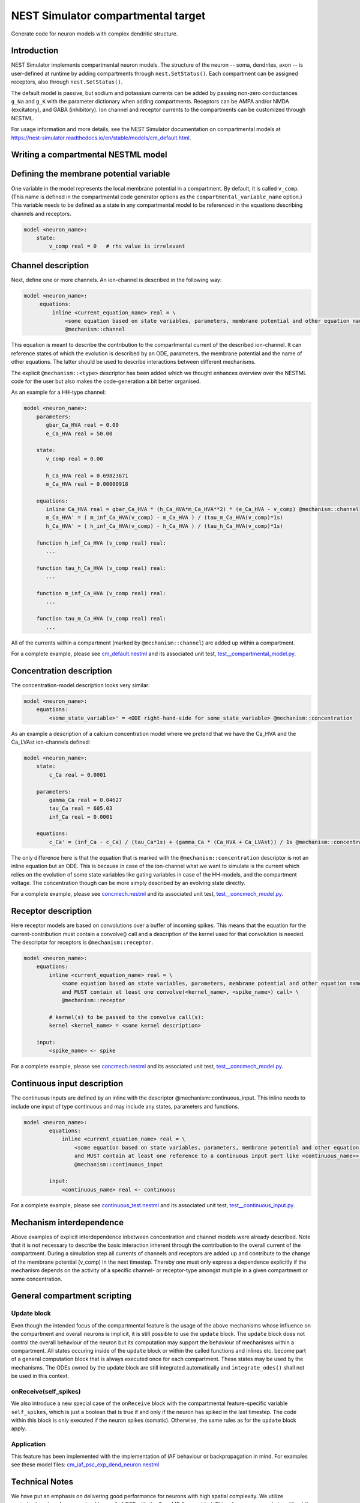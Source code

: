 NEST Simulator compartmental target
###################################

Generate code for neuron models with complex dendritic structure.

Introduction
------------

NEST Simulator implements compartmental neuron models. The structure of the neuron -- soma, dendrites, axon -- is user-defined at runtime by adding compartments through ``nest.SetStatus()``. Each compartment can be assigned receptors, also through ``nest.SetStatus()``.

The default model is passive, but sodium and potassium currents can be added by passing non-zero conductances ``g_Na`` and ``g_K`` with the parameter dictionary when adding compartments. Receptors can be AMPA and/or NMDA (excitatory), and GABA (inhibitory). Ion channel and receptor currents to the compartments can be customized through NESTML.

For usage information and more details, see the NEST Simulator documentation on compartmental models at https://nest-simulator.readthedocs.io/en/stable/models/cm_default.html.


Writing a compartmental NESTML model
------------------------------------

Defining the membrane potential variable
----------------------------------------

One variable in the model represents the local membrane potential in a compartment. By default, it is called ``v_comp``. (This name is defined in the compartmental code generator options as the ``compartmental_variable_name`` option.) This variable needs to be defined as a state in any compartmental model to be referenced in the equations describing channels and receptors.

.. code-block:: nestml
    
   model <neuron_name>:
       state:
           v_comp real = 0   # rhs value is irrelevant


Channel description
-------------------

Next, define one or more channels. An ion-channel is described in the following way:

.. code-block:: nestml
    
   model <neuron_name>:
        equations:
            inline <current_equation_name> real = \
                <some equation based on state variables, parameters, membrane potential and other equation names> \
                @mechanism::channel

This equation is meant to describe the contribution to the compartmental current of the described ion-channel. It can reference states of which the evolution is described by an ODE, parameters, the membrane potential and the name of other equations. The latter should be used to describe interactions between different mechanisms.

The explicit ``@mechanism::<type>`` descriptor has been added which we thought enhances overview over the NESTML code for the user but also makes the code-generation a bit better organised.

As an example for a HH-type channel:

.. code-block:: nestml
    
   model <neuron_name>:
       parameters:
          gbar_Ca_HVA real = 0.00
          e_Ca_HVA real = 50.00

       state:
          v_comp real = 0.00

          h_Ca_HVA real = 0.69823671
          m_Ca_HVA real = 0.00000918

       equations:
          inline Ca_HVA real = gbar_Ca_HVA * (h_Ca_HVA*m_Ca_HVA**2) * (e_Ca_HVA - v_comp) @mechanism::channel
          m_Ca_HVA' = ( m_inf_Ca_HVA(v_comp) - m_Ca_HVA ) / (tau_m_Ca_HVA(v_comp)*1s)
          h_Ca_HVA' = ( h_inf_Ca_HVA(v_comp) - h_Ca_HVA ) / (tau_h_Ca_HVA(v_comp)*1s)

       function h_inf_Ca_HVA (v_comp real) real:
          ...

       function tau_h_Ca_HVA (v_comp real) real:
          ...

       function m_inf_Ca_HVA (v_comp real) real:
          ...

       function tau_m_Ca_HVA (v_comp real) real:
          ...

All of the currents within a compartment (marked by ``@mechanism::channel``) are added up within a compartment.

For a complete example, please see `cm_default.nestml <https://github.com/nest/nestml/blob/master/tests/nest_compartmental_tests/resources/concmech.nestml>`_ and its associated unit test, `test__compartmental_model.py <https://github.com/nest/nestml/blob/master/tests/nest_compartmental_tests/test__concmech_model.py>`_.


Concentration description
-------------------------

The concentration-model description looks very similar:

.. code-block:: nestml
    
   model <neuron_name>:
       equations:
           <some_state_variable>' = <ODE right-hand-side for some_state_variable> @mechanism::concentration

As an example a description of a calcium concentration model where we pretend that we have the Ca_HVA and the Ca_LVAst ion-channels defined:

.. code-block:: nestml

    model <neuron_name>:
        state:
            c_Ca real = 0.0001

        parameters:
            gamma_Ca real = 0.04627
            tau_Ca real = 605.03
            inf_Ca real = 0.0001

        equations:
            c_Ca' = (inf_Ca - c_Ca) / (tau_Ca*1s) + (gamma_Ca * (Ca_HVA + Ca_LVAst)) / 1s @mechanism::concentration

The only difference here is that the equation that is marked with the ``@mechanism::concentration`` descriptor is not an inline equation but an ODE. This is because in case of the ion-channel what we want to simulate is the current which relies on the evolution of some state variables like gating variables in case of the HH-models, and the compartment voltage. The concentration though can be more simply described by an evolving state directly.

For a complete example, please see `concmech.nestml <https://github.com/nest/nestml/blob/master/tests/nest_compartmental_tests/resources/concmech.nestml>`_ and its associated unit test, `test__concmech_model.py <https://github.com/nest/nestml/blob/master/tests/nest_compartmental_tests/test__concmech_model.py>`_.

Receptor description
-------------------

Here receptor models are based on convolutions over a buffer of incoming spikes. This means that the equation for the
current-contribution must contain a convolve() call and a description of the kernel used for that convolution is needed.
The descriptor for receptors is ``@mechanism::receptor``.

.. code-block:: nestml

    model <neuron_name>:
        equations:
            inline <current_equation_name> real = \
                <some equation based on state variables, parameters, membrane potential and other equation names \
                and MUST contain at least one convolve(<kernel_name>, <spike_name>) call> \
                @mechanism::receptor

            # kernel(s) to be passed to the convolve call(s):
            kernel <kernel_name> = <some kernel description>

        input:
            <spike_name> <- spike

For a complete example, please see `concmech.nestml <https://github.com/nest/nestml/blob/master/tests/nest_compartmental_tests/resources/concmech.nestml>`_ and its associated unit test, `test__concmech_model.py <https://github.com/nest/nestml/blob/master/tests/nest_compartmental_tests/test__concmech_model.py>`_.

Continuous input description
----------------------------

The continuous inputs are defined by an inline with the descriptor @mechanism::continuous_input. This inline needs to
include one input of type continuous and may include any states, parameters and functions.

.. code-block:: nestml

    model <neuron_name>:
            equations:
                inline <current_equation_name> real = \
                    <some equation based on state variables, parameters, membrane potential and other equation names \
                    and MUST contain at least one reference to a continuous input port like <continuous_name>> \
                    @mechanism::continuous_input

            input:
                <continuous_name> real <- continuous

For a complete example, please see `continuous_test.nestml <https://github.com/nest/nestml/blob/master/tests/nest_compartmental_tests/resources/continuous_test.nestml>`_ and its associated unit test, `test__continuous_input.py <https://github.com/nest/nestml/blob/master/tests/nest_compartmental_tests/test__continuous_input.py>`_.

Mechanism interdependence
-------------------------

Above examples of explicit interdependence inbetween concentration and channel models were already described. Note that it is not necessary to describe the basic interaction inherent through the contribution to the overall current of the compartment. During a simulation step all currents of channels and receptors are added up and contribute to the change of the membrane potential (v_comp) in the next timestep. Thereby one must only express a dependence explicitly if the mechanism depends on the activity of a specific channel- or receptor-type amongst multiple in a given compartment or some concentration.

General compartment scripting
-----------------------------
Update block
~~~~~~~~~~~~~
Even though the intended focus of the compartmental feature is the usage of the above mechanisms whose influence on the compartment and overall neurons is implicit, it is still possible to use the ``update`` block. The ``update`` block does not control the overall behaviour of the neuron but its computation may support the behaviour of mechanisms within a compartment. All states occuring inside of the ``update`` block or within the called functions and inlines etc. become part of a general computation block that is always executed once for each compartment. These states may be used by the mechanisms. The ODEs owned by the update block are still integrated automatically and ``integrate_odes()`` shall not be used in this context.

onReceive(self_spikes)
~~~~~~~~~~~~~~~~~~~~~~~
We also introduce a new special case of the ``onReceive`` block with the compartmental feature-specific variable ``self_spikes``, which is just a boolean that is true if and only if the neuron has spiked in the last timestep. The code within this block is only executed if the neuron spikes (somatic). Otherwise, the same rules as for the ``update`` block apply.

Application
~~~~~~~~~~~~
This feature has been implemented with the implementation of IAF behaviour or backpropagation in mind. For examples see these model files:
`cm_iaf_psc_exp_dend_neuron.nestml <https://github.com/nest/nestml/blob/master/tests/nest_compartmental_tests/resources/cm_iaf_psc_exp_dend_neuron.nestml>`_

Technical Notes
---------------

We have put an emphasis on delivering good performance for neurons with high spatial complexity. We utilize vectorization, therefore, you should compile NEST with the OpenMP flag enabled. This, of course, can only be utilized if your hardware supports SIMD instructions. In that case, you can expect a performance improvement of about 3/4th of the theoretical maximum.

Let's say you have an AVX2 SIMD instruction set available, which can fit 4 doubles (4*64-bit) into its vector register. In this case you can expect about a 3x performance improvement as long as your neuron has enough compartments. We vectorize the simulation steps of all instances of the same mechanism you have defined in your NESTML model, meaning that you will get a better complexity/performance ratio the more instances of the same mechanism are used.

Here is a small benchmark example that shows the performance ratio (y-axis) as the number of compartments per neuron (x-axis) increases.

.. figure:: https://raw.githubusercontent.com/nest/nestml/master/doc/fig/performance_ratio_nonVec_vs_vec_compartmental.png
   :width: 326px
   :height: 203px
   :align: left
   :target: #

Be aware that we are using the -ffast-math flag when compiling the model by default. This can potentially lead to precision problems and inconsistencies across different systems. If you encounter unexpected results or want to be on the safe side, you can disable this by removing the flag from the CMakeLists.txt, which is part of the generated code. Note, however, that this may inhibit the compiler's ability to vectorize parts of the code in some cases.

See also
--------

`convert_cm_default_to_template.py <https://github.com/nest/nestml/blob/master/extras/convert_cm_default_to_template.py>`_
~~~~~~~~~~~~~~~~~~~~~~~~~~~~~~~~~~~~~~~~~~~~~~~~~~~~~~~~~~~~~~~~~~~~~~~~~~~~~~~~~~~~~~~~~~~~~~~~~~~~~~~~~~~~~~~~~~~~~~~~~~

This script converts the generic parts (cm_default.* and cm_tree.*) of the default compartmental model in NEST to a .jinja template.

It is a helper tool for developers working concurrently on the compartmental models in NEST and NESTML. It should however be used with extreme caution, as it doesn't automatically update the compartmentcurrents.
